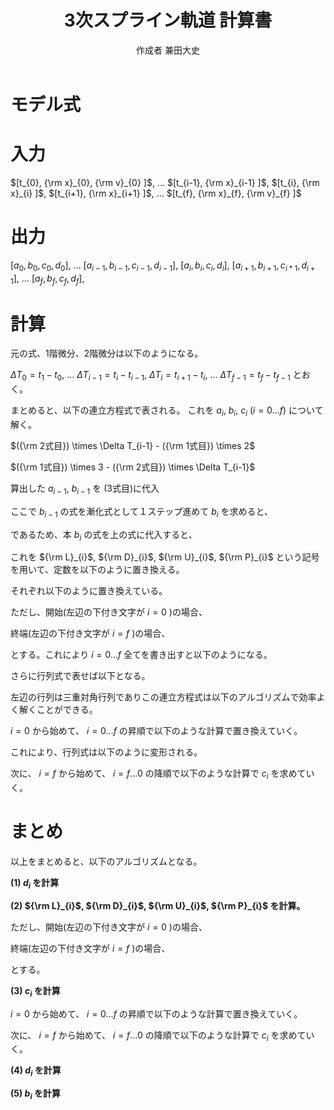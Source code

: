 #+TITLE: 3次スプライン軌道 計算書
#+AUTHOR: 作成者 兼田大史
#+DATE:
#+OPTIONS: toc:nil H:3 num:t \n:nil creator:nil
#+OPTIONS: ^:{}
#+LANGUAGE: ja
#+LaTeX_CLASS: jsarticle
#+LaTeX_CLASS_OPTIONS: [a4paper]
#+LaTeX_HEADER: \renewcommand{\theequation}{\thesection.\arabic{equation}}
#+LaTeX_HEADER: \usepackage{amssymb}

#+HTML_HEAD: <link rel="stylesheet" type="text/css" href="http://www.pirilampo.org/styles/readtheorg/css/htmlize.css"/>
#+HTML_HEAD: <link rel="stylesheet" type="text/css" href="http://www.pirilampo.org/styles/readtheorg/css/readtheorg.css"/>
#+HTML_HEAD: <script src="https://ajax.googleapis.com/ajax/libs/jquery/2.1.3/jquery.min.js"></script>
#+HTML_HEAD: <script src="https://maxcdn.bootstrapcdn.com/bootstrap/3.3.4/js/bootstrap.min.js"></script>
#+HTML_HEAD: <script type="text/javascript" src="http://www.pirilampo.org/styles/lib/js/jquery.stickytableheaders.js"></script>
#+HTML_HEAD: <script type="text/javascript" src="http://www.pirilampo.org/styles/readtheorg/js/readtheorg.js"></script>

# LATEX & HTML互換の改ページ用のマクロpagebreak定義
#+MACRO: pagebreak @@latex:\newpage@@ @@html:<div style="page-break-before: always">&nbsp;</div>@@

# #+BEGIN_LaTeX
# \newpage
# #+END_LaTeX

# {{{pagebreak}}}

* モデル式

\begin{eqnarray}
x_n(t) &=& a_n (t - t_n)^3 + b_n(t - t_n)^2 + c_n(t - t_n) + d_n
\end{eqnarray}

\begin{eqnarray}
{\rm x}_{n}  &=& x_{n-1} (t_{n}) \nonumber \\
             &=& x_{n}   (t_{n}) \nonumber \\
{\rm v}_{n}  &=& \left. \frac{d x_{n-1}}{d t} \right|_{t=t_{n}}
              = \dot{x}_{n-1}(t_{n}) \nonumber \\
             &=& \left. \frac{d x_n}{d t} \right|_{t=t_{n}}
              = \dot{x}_{n}(t_{n}) \nonumber \\
{\rm a}_{n}  &=& \left. \frac{d^2 x_{n-1}}{d t^2} \right|_{t=t_{n}}
              = \ddot{x}_{n-1}(t_{n}) \nonumber \\
             &=& \left. \frac{d^2 x_n}{d t^2} \right|_{t=t_{n}}
              = \ddot{x}_{n}(t_{n})
\end{eqnarray}


* 入力

$[t_{0},   {\rm x}_{0},  {\rm v}_{0} ]$,  
$\ldots$  
$[t_{i-1}, {\rm x}_{i-1} ]$,  
$[t_{i},   {\rm x}_{i}   ]$,  
$[t_{i+1}, {\rm x}_{i+1} ]$,  
$\ldots$  
$[t_{f},   {\rm x}_{f},  {\rm v}_{f} ]$

* 出力

$[a_0, b_0, c_0, d_0]$,  
$\ldots$  
$[a_{i-1}, b_{i-1}, c_{i-1}, d_{i-1}]$,  
$[a_{i},   b_{i},   c_{i},   d_{i}]$,  
$[a_{i+1}, b_{i+1}, c_{i*1}, d_{i+1}]$,  
$\ldots$  
$[a_f, b_f, c_f, d_f]$,  

* 計算

元の式、1階微分、2階微分は以下のようになる。
\begin{eqnarray}
x_{i-1}(t)        &=&   a_{i-1} (t - t_{i-1})^3 +   b_{i-1} (t - t_{i-1})^2
                    +   c_{i-1} (t - t_{i-1})   +   d_{i-1} \nonumber \\
\dot{x}_{i-1}(t)  &=& 3 a_{i-1} (t - t_{i-1})^2 + 2 b_{i-1} (t - t_{i-1})
                    +   c_{i-1} \\
\ddot{x}_{i-1}(t) &=& 6 a_{i-1} (t - t_{i-1})   + 2 b_{i-1}
\end{eqnarray}

# \begin{eqnarray}
# x_{i}(t)        &=&   a_{i} (t - t_{i})^3 +   b_{i} (t - t_{i})^2
#                   +   c_{i} (t - t_{i})   +   d_{i} \\
# \dot{x}_{i}(t)  &=& 3 a_{i-1} (t - t_{i})^2 + 2 b_{i} (t - t_{i})
#                   +   c_{i} \\
# \ddot{x}_{i}(t) &=& 6 a_{i} (t - t_{i})   + 2 b_{i}
# \end{eqnarray}

$\Delta T_0 = t_1 - t_0$, $\ldots$ $\Delta T_{i-1} = t_{i} - t_{i-1}$, $\Delta T_{i} = t_{i+1} - t_{i}$, $\ldots$ $\Delta T_{f-1} = t_{f} - t_{f-1}$ とおく。
\begin{eqnarray}
{\rm x}_{i} &=& x_{i-1}(t_{i})        =   a_{i-1} \Delta T_{i-1}^3 +   b_{i-1} \Delta T_{i-1}^2
                                      +   c_{i-1} \Delta T_{i-1}   +   d_{i-1} \nonumber \\
            &=& x_{i}(t_{i})          =   d_{i} \nonumber \\
{\rm v}_{i} &=& \dot{x}_{i}(t_{i})   = 3 a_{i-1} \Delta T_{i-1}^2 + 2 b_{i-1} \Delta T_{i-1}
                                      +   c_{i-1} \nonumber \\
            &=& \dot{x}_{i}(t_{i})    =   c_{i} \nonumber \\
{\rm a}_{i} &=& \ddot{x}_{i-1}(t_{i}) = 6 a_{i-1} \Delta T_{i-1}   + 2 b_{i-1} \nonumber \\
            &=& \ddot{x}_{i}(t_{i})   = 2 b_{i}
\end{eqnarray}

# \begin{eqnarray}
# {\rm x}_{i+1} &=& x_{i}(t_{i+1})          =   a_{i} \Delta T_{i}^3 +   b_{i} \Delta T_{i}^2
#                                           +   c_{i} \Delta T_{i}   +   d_{i} \nonumber \\
#               &=& x_{i+1}(t_{i+1})        =   d_{i+1} \\
# {\rm v}_{i+1} &=& \dot{x}_{i}(t_{i+1})    = 3 a_{i} \Delta T_{i}^2 + 2 b_{i} \Delta T_{i}
#                                           +   c_{i} \nonumber \\
#               &=& \dot{x}_{i+1}(t_{i+1})  =   c_{i+1} \\
# {\rm a}_{i+1} &=& \ddot{x}_{i}(t_{i+1})   = 6 a_{i} \Delta T_{i}   + 2 b_{i} \nonumber \\
#               &=& \ddot{x}_{i+1}(t_{i})   = 2 b_{i+1}
# \end{eqnarray}

まとめると、以下の連立方程式で表される。
これを $a_{i}$, $b_{i}$, $c_{i}$ ($i=0 \ldots f$) について解く。
\begin{eqnarray}
  \left\{
  \begin{array}{lllll}
      a_{i-1} \Delta T_{i-1}^3 &+   b_{i-1} \Delta T_{i-1}^2\
  &+  c_{i-1} \Delta T_{i-1}   &+   d_{i-1}                  &= d_{i} = {\rm x}_{i} \\
    3 a_{i-1} \Delta T_{i-1}^2 &+ 2 b_{i-1} \Delta T_{i-1}\
  &+  c_{i-1}                  &                             &= c_{i} \\
    6 a_{i-1} \Delta T_{i-1}   &+ 2 b_{i-1}\
  &                            &                             &= 2 b_{i}
  \end{array}
  \right.
\end{eqnarray}

$({\rm 2式目}) \times \Delta T_{i-1} - ({\rm 1式目}) \times 2$
\begin{eqnarray}
a_{i-1} \Delta T_{i-1}^3 - c_{i-1} \Delta T_{i-1} - 2 d_{i-1}
                       &=& c_{i}   \Delta T_{i-1} - 2 d_{i}  \nonumber \\
\therefore
a_{i-1} &=&   \frac{ c_{i-1} }{ \Delta T_{i-1}^2 }
            + \frac{ c_{i}   }{ \Delta T_{i-1}^2 }
            + \frac{ - 2 d_{i} + 2 d_{i-1} }{ \Delta T_{i-1}^3 }
\end{eqnarray}


$({\rm 1式目}) \times 3 - ({\rm 2式目}) \times \Delta T_{i-1}$
\begin{eqnarray}
b_{i-1} \Delta T_{i-1}^2 + 2 c_{i-1} \Delta T_{i-1} + 3 d_{i-1}
                       &=& 3 d_{i} - 2 c_{i}\Delta T_{i-1}  \nonumber \\
\therefore
b_{i-1} &=& - \frac{ 2 c_{i-1} }{ \Delta T_{i-1} }
            - \frac{   c_{i}   }{ \Delta T_{i-1} }
            + \frac{ 3 d_{i} - 3 d_{i-1} }{ \Delta T_{i-1}^2 }
\end{eqnarray}

算出した $a_{i-1}$, $b_{i-1}$ を (3式目)に代入
\begin{eqnarray}
6 \left\{
      \frac{ c_{i-1} }{ \Delta T_{i-1}^2 }
    + \frac{ c_{i}   }{ \Delta T_{i-1}^2 }
    + \frac{ 2 d_{i-1} - 2 d_{i} }{ \Delta T_{i-1}^3 }
  \right\}
\Delta T_{i-1}
+
2 \left\{
    -  \frac{ 2 c_{i-1} }{ \Delta T_{i-1} }
    -  \frac{   c_{i}   }{ \Delta T_{i-1} }
    +  \frac{ - 3 d_{i-1} + 3 d_{i} }{ \Delta T_{i-1}^2 }
  \right\}
&=& 2 b_{i} \nonumber \\
  \frac{ 2 c_{i-1} }{ \Delta T_{i-1} }
+ \frac{ 4 c_{i}   }{ \Delta T_{i-1} }
+ \frac{ 6 d_{i} - 6 d_{i-1} }{ \Delta T_{i-1}^2 }
&=& 2 b_{i}
\end{eqnarray}

ここで $b_{i-1}$ の式を漸化式として１ステップ進めて $b_{i}$ を求めると、
\begin{eqnarray}
\therefore
b_{i} &=& - \frac{ 2 c_{i} }{ \Delta T_{i} }
          - \frac{   c_{i+1}   }{ \Delta T_{i} }
          + \frac{ 3 d_{i+1} - 3 d_{i} }{ \Delta T_{i}^2 }
\end{eqnarray}

であるため、本 $b_{i}$ の式を上の式に代入すると、
\begin{eqnarray}
  \frac{ 2 c_{i-1} }{ \Delta T_{i-1} }
+ \frac{ 4 c_{i}   }{ \Delta T_{i-1} }
+ \frac{ 6 d_{i} - 6 d_{i-1} }{ \Delta T_{i-1}^2 }
&=&
2 \left\{
    - \frac{ 2 c_{i} }{ \Delta T_{i} }
    - \frac{   c_{i+1}   }{ \Delta T_{i} }
    + \frac{ 3 d_{i+1} - 3 d_{i} }{ \Delta T_{i}^2 }
  \right\}
\nonumber \\
\frac{ 2 }{ \Delta T_{i-1} } c_{i-1}
+ \left(
      \frac{ 4 }{ \Delta T_{i-1} }
    + \frac{ 4 }{ \Delta T_{i} }
  \right)
  c_{i}
+ \frac{ 2 }{ \Delta T_{i} } c_{i+1}
&=&
\frac{ 6 d_{i+1} - 6 d_{i} }{ \Delta T_{i}^2 }
+
\frac{ 6 d_{i} - 6 d_{i-1} }{ \Delta T_{i-1}^2 }
\end{eqnarray}

これを ${\rm L}_{i}$, ${\rm D}_{i}$, ${\rm U}_{i}$, ${\rm P}_{i}$ という記号を用いて、定数を以下のように置き換える。
\begin{eqnarray}
{\rm L}_{i} c_{i-1}
+
{\rm D}_{i} c_{i}
+
{\rm U}_{i} c_{i+1}
=
{\rm P}_{i}
\end{eqnarray}

それぞれ以下のように置き換えている。
\begin{eqnarray}
    {\rm L}_{i} &=& \frac{ 2 }{ \Delta T_{i-1} } \nonumber \\
    {\rm D}_{i} &=& \left(
                        \frac{ 4 }{ \Delta T_{i-1} }
                      + \frac{ 4 }{ \Delta T_{i} }
                    \right) \nonumber \\
    {\rm U}_{i} &=& \frac{ 2 }{ \Delta T_{i} } \nonumber \\
    {\rm P}_{i} &=& \frac{ 6 d_{i+1} - 6 d_{i} }{ \Delta T_{i}^2 }
                    +
                    \frac{ 6 d_{i} - 6 d_{i-1} }{ \Delta T_{i-1}^2 }
\end{eqnarray}

ただし、開始(左辺の下付き文字が $i=0$ )の場合、
\begin{eqnarray}
    {\rm L}_{0} &=& 0 \nonumber \\
    {\rm D}_{0} &=& 1 \nonumber \\
    {\rm U}_{0} &=& 0 \nonumber \\
    {\rm P}_{0} &=& {\rm v}_{0}
\end{eqnarray}

終端(左辺の下付き文字が $i=f$ )の場合、
\begin{eqnarray}
    {\rm L}_{f} &=& 0 \nonumber \\
    {\rm D}_{f} &=& 1 \nonumber \\
    {\rm U}_{f} &=& 0 \nonumber \\
    {\rm P}_{f} &=& {\rm v}_{f}
\end{eqnarray}

とする。これにより $i=0 \ldots f$ 全てを書き出すと以下のようになる。
\begin{eqnarray}
  \begin{array}{lllllllll}
      {\rm D}_{0} c_{0}     & +{\rm U}_{0} c_{1}    &                       & & & & & & = {\rm P}_{0} \\
      {\rm L}_{1} c_{0}     & +{\rm D}_{1} c_{1}    & +{\rm U}_{1} c_{2}    & & & & & & = {\rm P}_{1} \\
                            &                       & \cdots                & & & & & & \vdots      \\
    & & {\rm L}_{i-1} c_{i-2} & +{\rm D}_{i-1} c_{i-1}  & +{\rm U}_{i-1} c_{i-1} &                      & & & = {\rm P}_{i-1} \\
    & &                       & \ \ {\rm L}_{1} c_{i}   & +{\rm D}_{i}   c_{i}   & +{\rm U}_{i} c_{i+1} & & & = {\rm P}_{i}   \\
    & &                       &                         &                        & \cdots               & & & \vdots        \\
    & & & & & {\rm L}_{f-1} c_{f-2} & +{\rm D}_{f-1} c_{f-1}    & +{\rm U}_{f-1} c_{f} & = {\rm P}_{f-1} \\
    & & & & &                       & \ \ {\rm L}_{f} c_{f-1}   & +{\rm D}_{f}   c_{f} & = {\rm P}_{f}
  \end{array}
\end{eqnarray}

さらに行列式で表せば以下となる。
\begin{eqnarray}
  \left[
    \begin{array}{ccccccccc}
        {\rm D}_{0} & {\rm U}_{0} & 0           &        & & & & \\
        {\rm L}_{1} & {\rm D}_{1} & {\rm U}_{1} &        & & & & \\
                    &             &             &        & & & & \\
                    &             &             & \ddots & & & & \\
      & &               &             &               &             &        & \\
      & &               & {\rm L}_{1} & {\rm D}_{i}   & {\rm U}_{i} &        & \\
      & &               &             &               &             &        & \\
      & &               &             &               & \ddots      &        & \\
      & & & & &               &                 & \\
      & & & & & {\rm L}_{f-1} & {\rm D}_{f-1}   & {\rm U}_{f-1} \\
      & & & & & 0             & \ \ {\rm L}_{f} & {\rm D}_{f}
    \end{array}
  \right]
  \left[
    \begin{array}{c}
      c_{0}   \\
      c_{1}   \\
      c_{2}   \\
      \vdots  \\
      c_{i-1} \\
      c_{i}   \\
      c_{i+1} \\
      \vdots  \\
      c_{f-2} \\
      c_{f-1} \\
      c_{f}
    \end{array}
  \right]
  =
  \left[
    \begin{array}{c}
      {\rm P}_{0}   \\
      {\rm P}_{1}   \\
      {\rm P}_{2}   \\
      \vdots        \\
      \vdots        \\
      {\rm P}_{i}   \\
      \vdots        \\
      \vdots        \\
      {\rm P}_{f-1} \\
      {\rm P}_{f}
    \end{array}
  \right]
\end{eqnarray}

左辺の行列は三重対角行列でありこの連立方程式は以下のアルゴリズムで効率よく解くことができる。

$i=0$ から始めて、 $i=0 \ldots f$ の昇順で以下のような計算で置き換えていく。
\begin{eqnarray}
  &1)& \ \ {\rm W}_{i} := \frac{ {\rm L}_{i} }{ {\rm D}_{i-1} } \nonumber \\
  &2)& \ \ {\rm D'}_{i} := {\rm D}_{i} - {\rm W}_{i} {\rm U}_{i-1} \nonumber \\
  && \ \ {\rm P'}_{i} := {\rm P}_{i} - {\rm W}_{i} {\rm P}_{i-1}
\end{eqnarray}

これにより、行列式は以下のように変形される。
\begin{eqnarray}
  \left[
    \begin{array}{ccccccccc}
        {\rm D'}_{0} & {\rm U}_{0}  & 0           &        & & & & \\
        0            & {\rm D'}_{1} & {\rm U}_{1} &        & & & & \\
                     &              &             &        & & & & \\
                     &              &             & \ddots & & & & \\
      & &               &             &                &             &        & \\
      & &               & 0           & {\rm D'}_{i}   & {\rm U}_{i} &        & \\
      & &               &             &                &             &        & \\
      & &               &             &                & \ddots      &        & \\
      & & & & &               &                 & \\
      & & & & & 0             & {\rm D'}_{f-1}  & {\rm U}_{f-1} \\
      & & & & & 0             & 0               & {\rm D'}_{f}
    \end{array}
  \right]
  \left[
    \begin{array}{c}
      c_{0}   \\
      c_{1}   \\
      c_{2}   \\
      \vdots  \\
      c_{i-1} \\
      c_{i}   \\
      c_{i+1} \\
      \vdots  \\
      c_{f-2} \\
      c_{f-1} \\
      c_{f}
    \end{array}
  \right]
  =
  \left[
    \begin{array}{c}
      {\rm P'}_{0}   \\
      {\rm P'}_{1}   \\
      {\rm P'}_{2}   \\
      \vdots         \\
      \vdots         \\
      {\rm P'}_{i}   \\
      \vdots         \\
      \vdots         \\
      {\rm P'}_{f-1} \\
      {\rm P'}_{f}
    \end{array}
  \right]
\end{eqnarray}

次に、 $i=f$ から始めて、 $i=f \ldots 0$ の降順で以下のような計算で $c_{i}$ を求めていく。
\begin{eqnarray}
&&
\left(
  c_{f} = \frac{ {\rm P'}_{f} }{ {\rm D'}_{f} }
\right) \nonumber \\
&& \therefore c_{i} = \frac{ {\rm P'}_{i} - {\rm U}_{i} c_{i+1} }{ {\rm D'}_{i} }
\end{eqnarray}

* まとめ

以上をまとめると、以下のアルゴリズムとなる。

**(1) $d_{i}$ を計算**
\begin{eqnarray}
d_{i} = {\rm x}_{i}
\end{eqnarray}


**(2) ${\rm L}_{i}$, ${\rm D}_{i}$, ${\rm U}_{i}$,  ${\rm P}_{i}$ を計算。**
\begin{eqnarray}
    {\rm L}_{i} &=& \frac{ 2 }{ \Delta T_{i-1} } \nonumber \\
    {\rm D}_{i} &=& \left(
                        \frac{ 4 }{ \Delta T_{i-1} }
                      + \frac{ 4 }{ \Delta T_{i} }
                    \right) \nonumber \\
    {\rm U}_{i} &=& \frac{ 2 }{ \Delta T_{i} } \nonumber \\
    {\rm P}_{i} &=& \frac{ 6 d_{i+1} - 6 d_{i} }{ \Delta T_{i}^2 }
                    +
                    \frac{ 6 d_{i} - 6 d_{i-1} }{ \Delta T_{i-1}^2 }
\end{eqnarray}

ただし、開始(左辺の下付き文字が $i=0$ )の場合、
\begin{eqnarray}
    {\rm L}_{0} &=& 0 \nonumber \\
    {\rm D}_{0} &=& 1 \nonumber \\
    {\rm U}_{0} &=& 0 \nonumber \\
    {\rm P}_{0} &=& {\rm v}_{0}
\end{eqnarray}

終端(左辺の下付き文字が $i=f$ )の場合、
\begin{eqnarray}
    {\rm L}_{f} &=& 0 \nonumber \\
    {\rm D}_{f} &=& 1 \nonumber \\
    {\rm U}_{f} &=& 0 \nonumber \\
    {\rm P}_{f} &=& {\rm v}_{f}
\end{eqnarray}

とする。


**(3) $c_{i}$ を計算**

$i=0$ から始めて、 $i=0 \ldots f$ の昇順で以下のような計算で置き換えていく。
\begin{eqnarray}
  &1)& \ \ {\rm W}_{i} := \frac{ {\rm L}_{i} }{ {\rm D}_{i-1} } \nonumber \\
  &2)& \ \ {\rm D'}_{i} := {\rm D}_{i} - {\rm W}_{i} {\rm U}_{i-1} \nonumber \\
  && \ \ {\rm P'}_{i} := {\rm P}_{i} - {\rm W}_{i} {\rm P}_{i-1}
\end{eqnarray}

次に、 $i=f$ から始めて、 $i=f \ldots 0$ の降順で以下のような計算で $c_{i}$ を求めていく。
\begin{eqnarray}
&&
\left(
  c_{f} = \frac{ {\rm P'}_{f} }{ {\rm D'}_{f} }
\right) \nonumber \\
&& \therefore c_{i} = \frac{ {\rm P'}_{i} - {\rm U}_{i} c_{i+1} }{ {\rm D'}_{i} }
\end{eqnarray}


**(4) $d_{i}$ を計算**

\begin{eqnarray}
a_{i} &=&   \frac{ c_{i} }{ \Delta T_{i}^2 }
            + \frac{ c_{i+1}   }{ \Delta T_{i}^2 }
            + \frac{ 2 d_{i+1} - 2 d_{i} }{ \Delta T_{i}^3 }
\end{eqnarray}


**(5) $b_{i}$ を計算**

\begin{eqnarray}
b_{i} &=& - \frac{ 2 c_{i}   }{ \Delta T_{i} }
          - \frac{   c_{i+1} }{ \Delta T_{i} }
          + \frac{ 3 d_{i+1} - 3 d_{i} }{ \Delta T_{i}^2 }
\end{eqnarray}



\begin{flushright}
以上
\end{flushright}


